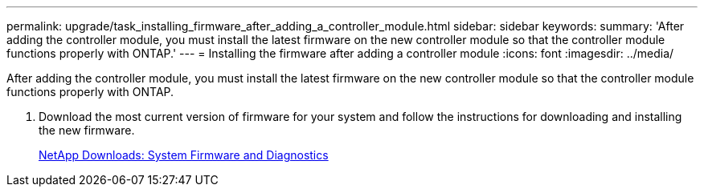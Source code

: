 ---
permalink: upgrade/task_installing_firmware_after_adding_a_controller_module.html
sidebar: sidebar
keywords: 
summary: 'After adding the controller module, you must install the latest firmware on the new controller module so that the controller module functions properly with ONTAP.'
---
= Installing the firmware after adding a controller module
:icons: font
:imagesdir: ../media/

[.lead]
After adding the controller module, you must install the latest firmware on the new controller module so that the controller module functions properly with ONTAP.

. Download the most current version of firmware for your system and follow the instructions for downloading and installing the new firmware.
+
https://mysupport.netapp.com/site/downloads/firmware/system-firmware-diagnostics[NetApp Downloads: System Firmware and Diagnostics]
